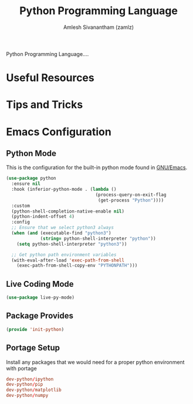 #+TITLE: Python Programming Language
#+AUTHOR: Amlesh Sivanantham (zamlz)
#+ROAM_ALIAS: Python
#+ROAM_TAGS: PROGRAMMING CONFIG SOFTWARE
#+CREATED: [2021-04-07 Wed 16:43]
#+LAST_MODIFIED: [2021-04-12 Mon 18:36:32]

Python Programming Language....

* Useful Resources
* Tips and Tricks
* Emacs Configuration
:PROPERTIES:
:header-args:emacs-lisp: :tangle ~/.config/emacs/lisp/init-python.el :comments both :mkdirp yes
:header-args:conf: :tangle "/sudo::/etc/portage/sets/apps-dev-python" :mkdirp yes :comments both
:END:
** Python Mode

This is the configuration for the built-in python mode found in [[file:emacs.org][GNU/Emacs]].

#+begin_src emacs-lisp
(use-package python
  :ensure nil
  :hook (inferior-python-mode . (lambda ()
                                  (process-query-on-exit-flag
                                   (get-process "Python"))))
  :custom
  (python-shell-completion-native-enable nil)
  (python-indent-offset 4)
  :config
  ;; Ensure that we select python3 always
  (when (and (executable-find "python3")
             (string= python-shell-interpreter "python"))
    (setq python-shell-interpreter "python3"))

  ;; Get python path environment variables
  (with-eval-after-load 'exec-path-from-shell
    (exec-path-from-shell-copy-env "PYTHONPATH")))
#+end_src

** Live Coding Mode

#+begin_src emacs-lisp
(use-package live-py-mode)
#+end_src

** Package Provides

#+begin_src emacs-lisp
(provide 'init-python)
#+end_src

** Portage Setup

Install any packages that we would need for a proper python environment with portage

#+begin_src conf
dev-python/ipython
dev-python/pip
dev-python/matplotlib
dev-python/numpy
#+end_src
